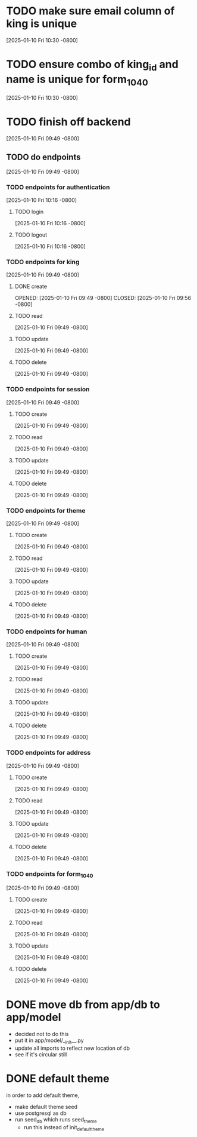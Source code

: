 * TODO make sure email column of king is unique
[2025-01-10 Fri 10:30 -0800]
* TODO ensure combo of king_id and name is unique for form_1040
[2025-01-10 Fri 10:30 -0800]
* TODO finish off backend
[2025-01-10 Fri 09:49 -0800]
** TODO do endpoints
[2025-01-10 Fri 09:49 -0800]
*** TODO endpoints for authentication
[2025-01-10 Fri 10:16 -0800]
**** TODO login
[2025-01-10 Fri 10:16 -0800]
**** TODO logout
[2025-01-10 Fri 10:16 -0800]
*** TODO endpoints for king
[2025-01-10 Fri 09:49 -0800]
**** DONE create
OPENED: [2025-01-10 Fri 09:49 -0800]
CLOSED: [2025-01-10 Fri 09:56 -0800]
**** TODO read
[2025-01-10 Fri 09:49 -0800]
**** TODO update
[2025-01-10 Fri 09:49 -0800]
**** TODO delete
[2025-01-10 Fri 09:49 -0800]
*** TODO endpoints for session
[2025-01-10 Fri 09:49 -0800]
**** TODO create
[2025-01-10 Fri 09:49 -0800]
**** TODO read
[2025-01-10 Fri 09:49 -0800]
**** TODO update
[2025-01-10 Fri 09:49 -0800]
**** TODO delete
[2025-01-10 Fri 09:49 -0800]
*** TODO endpoints for theme
[2025-01-10 Fri 09:49 -0800]
**** TODO create
[2025-01-10 Fri 09:49 -0800]
**** TODO read
[2025-01-10 Fri 09:49 -0800]
**** TODO update
[2025-01-10 Fri 09:49 -0800]
**** TODO delete
[2025-01-10 Fri 09:49 -0800]
*** TODO endpoints for human
[2025-01-10 Fri 09:49 -0800]
**** TODO create
[2025-01-10 Fri 09:49 -0800]
**** TODO read
[2025-01-10 Fri 09:49 -0800]
**** TODO update
[2025-01-10 Fri 09:49 -0800]
**** TODO delete
[2025-01-10 Fri 09:49 -0800]
*** TODO endpoints for address
[2025-01-10 Fri 09:49 -0800]
**** TODO create
[2025-01-10 Fri 09:49 -0800]
**** TODO read
[2025-01-10 Fri 09:49 -0800]
**** TODO update
[2025-01-10 Fri 09:49 -0800]
**** TODO delete
[2025-01-10 Fri 09:49 -0800]
*** TODO endpoints for form_1040
[2025-01-10 Fri 09:49 -0800]
**** TODO create
[2025-01-10 Fri 09:49 -0800]
**** TODO read
[2025-01-10 Fri 09:49 -0800]
**** TODO update
[2025-01-10 Fri 09:49 -0800]
**** TODO delete
[2025-01-10 Fri 09:49 -0800]

* DONE move db from app/db to app/model
CLOSED: [2025-01-10 Fri 09:13]
  + decided not to do this
  + put it in app/model/__init__.py
  + update all imports to reflect new location of db
  + see if it's circular still

* DONE default theme
CLOSED: [2025-01-09 Thu 21:19]
in order to add default theme,
  + make default theme seed
  + use postgresql as db
  + run seed_db which runs seed_theme
    + run this instead of init_default_theme
